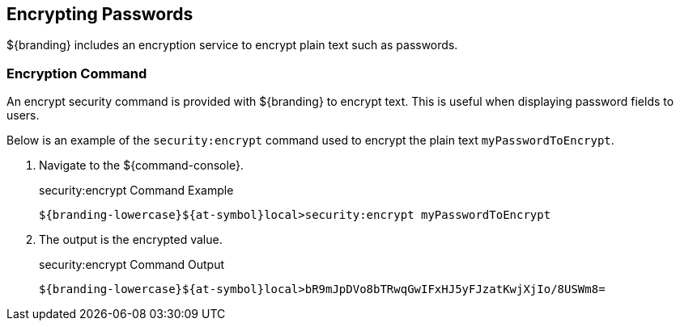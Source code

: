 :title: Encrypting Passwords
:type: configuration
:status: published
:link: {managing-prefix}encrypting_passwords
:parent: Miscellaneous Configurations
:summary: Encrypts plain text.
:order: 03

== {title}
${branding} includes an encryption service to encrypt plain text such as passwords.

=== Encryption Command

An encrypt security command is provided with ${branding} to encrypt text.
This is useful when displaying password fields to users.

Below is an example of the `security:encrypt` command used to encrypt the plain text `myPasswordToEncrypt`.

. Navigate to the ${command-console}.
+
.security:encrypt Command Example
[source%nowrap.java]
----
${branding-lowercase}${at-symbol}local>security:encrypt myPasswordToEncrypt
----
+
. The output is the encrypted value.
+
.security:encrypt Command Output
[source%nowrap.java]
----
${branding-lowercase}${at-symbol}local>bR9mJpDVo8bTRwqGwIFxHJ5yFJzatKwjXjIo/8USWm8=
----
